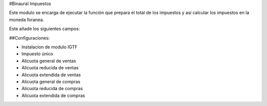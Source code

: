 #Binaural Impuestos

Este modulo se encarga de ejecutar la función que prepara el total de los impuestos y así calcular los impuestos en la moneda foranea.

Este añade los siguientes campos:

##Configuraciones:

* Instalacion de modulo IGTF
* Impuesto único
* Alicuota general de ventas
* Alicuota reducida de ventas
* Alicuota extendida de ventas
* Alicuota general de compras
* Alicuota reducida de compras
* Alicuota extendida de compras